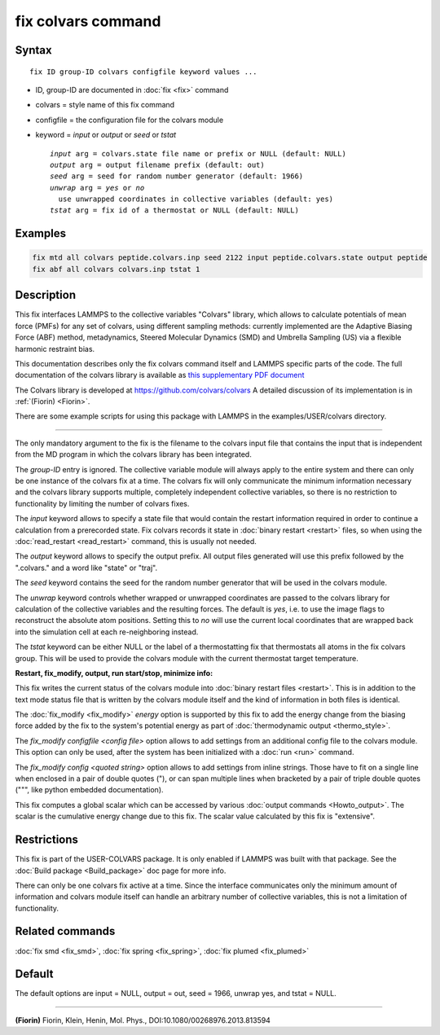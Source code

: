 .. index:: fix colvars

fix colvars command
===================

Syntax
""""""

.. parsed-literal::

   fix ID group-ID colvars configfile keyword values ...

* ID, group-ID are documented in :doc:`fix <fix>` command
* colvars = style name of this fix command
* configfile = the configuration file for the colvars module
* keyword = *input* or *output* or *seed* or *tstat*

  .. parsed-literal::

       *input* arg = colvars.state file name or prefix or NULL (default: NULL)
       *output* arg = output filename prefix (default: out)
       *seed* arg = seed for random number generator (default: 1966)
       *unwrap* arg = *yes* or *no*
         use unwrapped coordinates in collective variables (default: yes)
       *tstat* arg = fix id of a thermostat or NULL (default: NULL)

Examples
""""""""

.. code-block:: LAMMPS

   fix mtd all colvars peptide.colvars.inp seed 2122 input peptide.colvars.state output peptide
   fix abf all colvars colvars.inp tstat 1

Description
"""""""""""

This fix interfaces LAMMPS to the collective variables "Colvars"
library, which allows to calculate potentials of mean force
(PMFs) for any set of colvars, using different sampling methods:
currently implemented are the Adaptive Biasing Force (ABF) method,
metadynamics, Steered Molecular Dynamics (SMD) and Umbrella Sampling
(US) via a flexible harmonic restraint bias.

This documentation describes only the fix colvars command itself and
LAMMPS specific parts of the code.  The full documentation of the
colvars library is available as `this supplementary PDF document <PDF/colvars-refman-lammps.pdf>`_

The Colvars library is developed at `https://github.com/colvars/colvars <https://github.com/colvars/colvars>`_
A detailed discussion of its implementation is in :ref:`(Fiorin) <Fiorin>`.

There are some example scripts for using this package with LAMMPS in the
examples/USER/colvars directory.

----------

The only mandatory argument to the fix is the filename to the colvars
input file that contains the input that is independent from the MD
program in which the colvars library has been integrated.

The *group-ID* entry is ignored. The collective variable module will
always apply to the entire system and there can only be one instance
of the colvars fix at a time. The colvars fix will only communicate
the minimum information necessary and the colvars library supports
multiple, completely independent collective variables, so there is
no restriction to functionality by limiting the number of colvars fixes.

The *input* keyword allows to specify a state file that would contain
the restart information required in order to continue a calculation from
a prerecorded state. Fix colvars records it state in :doc:`binary restart <restart>`
files, so when using the :doc:`read_restart <read_restart>` command,
this is usually not needed.

The *output* keyword allows to specify the output prefix. All output
files generated will use this prefix followed by the ".colvars." and
a word like "state" or "traj".

The *seed* keyword contains the seed for the random number generator
that will be used in the colvars module.

The *unwrap* keyword controls whether wrapped or unwrapped coordinates
are passed to the colvars library for calculation of the collective
variables and the resulting forces. The default is *yes*\ , i.e. to use
the image flags to reconstruct the absolute atom positions.
Setting this to *no* will use the current local coordinates that are
wrapped back into the simulation cell at each re-neighboring instead.

The *tstat* keyword can be either NULL or the label of a thermostatting
fix that thermostats all atoms in the fix colvars group. This will be
used to provide the colvars module with the current thermostat target
temperature.

**Restart, fix\_modify, output, run start/stop, minimize info:**

This fix writes the current status of the colvars module into
:doc:`binary restart files <restart>`. This is in addition to the text
mode status file that is written by the colvars module itself and the
kind of information in both files is identical.

The :doc:`fix_modify <fix_modify>` *energy* option is supported by this
fix to add the energy change from the biasing force added by the fix
to the system's potential energy as part of :doc:`thermodynamic output <thermo_style>`.

The *fix\_modify configfile <config file>* option allows to add settings
from an additional config file to the colvars module. This option can
only be used, after the system has been initialized with a :doc:`run <run>`
command.

The *fix\_modify config <quoted string>* option allows to add settings
from inline strings. Those have to fit on a single line when enclosed
in a pair of double quotes ("), or can span multiple lines when bracketed
by a pair of triple double quotes (""", like python embedded documentation).

This fix computes a global scalar which can be accessed by various
:doc:`output commands <Howto_output>`.  The scalar is the cumulative
energy change due to this fix.  The scalar value calculated by this
fix is "extensive".

Restrictions
""""""""""""

This fix is part of the USER-COLVARS package.  It is only enabled if
LAMMPS was built with that package.  See the :doc:`Build package <Build_package>` doc page for more info.

There can only be one colvars fix active at a time. Since the interface
communicates only the minimum amount of information and colvars module
itself can handle an arbitrary number of collective variables, this is
not a limitation of functionality.

Related commands
""""""""""""""""

:doc:`fix smd <fix_smd>`, :doc:`fix spring <fix_spring>`,
:doc:`fix plumed <fix_plumed>`

Default
"""""""

The default options are input = NULL, output = out, seed = 1966, unwrap yes,
and tstat = NULL.

----------

.. _Fiorin:

**(Fiorin)** Fiorin, Klein, Henin, Mol. Phys., DOI:10.1080/00268976.2013.813594
